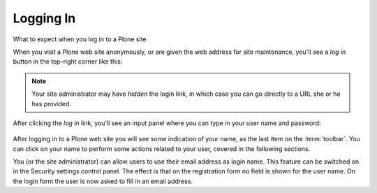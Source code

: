 Logging In
==========

What to expect when you log in to a Plone site

When you visit a Plone web site anonymously, or are given the web address for site maintenance, you'll see a *log in* button in the top-right corner like this:

.. figure:: ../_robot/login-link.png
   :alt: login link
   :align: center

.. note::

    Your site administrator may have *hidden* the login link, in which case you can go directly to a URL she or he has provided.

After clicking the *log in* link, you'll see an input panel where you can type in your user name and password:

.. figure:: ../_robot/login-popup.png
   :alt: login link
   :align: center


After logging in to a Plone web site you will see some indication of your name, as the last item on the :term:`toolbar`.
You can click on your name to perform some actions related to your user, covered in the following sections.

You (or the site administrator) can allow users to use their email address as login name.
This feature can be switched on in the Security settings control panel.
The effect is that on the registration form no field is shown for the user name.
On the login form the user is now asked to fill in an email address.